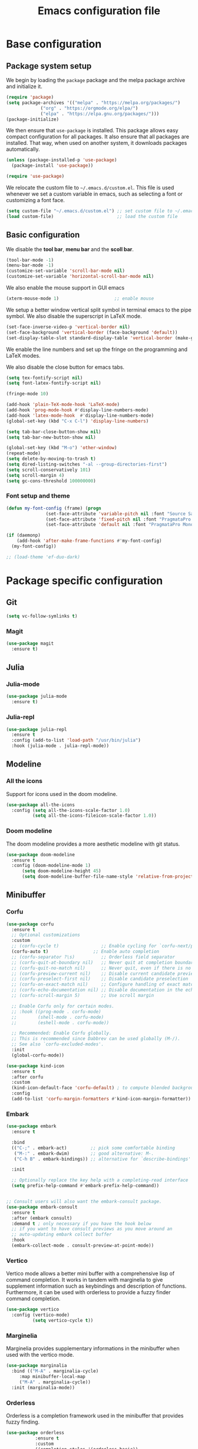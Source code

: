 #+title: Emacs configuration file
#+PROPERTY: header-args:emacs-lisp :tangle ./init.el :mkdirp yes

* Base configuration

** Package system setup

We begin by loading the ~package~ package and the melpa package
archive and initialize it.

#+begin_src emacs-lisp
  (require 'package)
  (setq package-archives '(("melpa" . "https://melpa.org/packages/")
			   ("org" . "https://orgmode.org/elpa/")
			   ("elpa" . "https://elpa.gnu.org/packages/")))
  (package-initialize)
#+end_src

We then ensure that =use-package= is installed. This package allows
easy compact configuration for all packages. It also ensure that all
packages are installed. That way, when used on another system, it
downloads packages automatically.

#+begin_src emacs-lisp
  (unless (package-installed-p 'use-package)
    (package-install 'use-package))

  (require 'use-package)
#+end_src

We relocate the custom file to =~/.emacs.d/custom.el=. This file is
used whenever we set a custom variable in emacs, such as selecting a
font or customizing a font face.

#+begin_src emacs-lisp
    (setq custom-file "~/.emacs.d/custom.el") ;; set custom file to ~/.emacs.d/custom.el
    (load custom-file)                        ;; load the custom file
#+end_src

** Basic configuration

We disable the *tool bar*, *menu bar* and the *scoll bar*.

#+begin_src emacs-lisp
  (tool-bar-mode -1)
  (menu-bar-mode -1)
  (customize-set-variable 'scroll-bar-mode nil)
  (customize-set-variable 'horizontal-scroll-bar-mode nil)
#+end_src

 We also enable the mouse support in GUI emacs

#+begin_src emacs-lisp
  (xterm-mouse-mode 1)                     ;; enable mouse
#+end_src

We setup a better window vertical split symbol in terminal emacs to
the pipe symbol. We also disable the superscript in LaTeX mode.

#+begin_src emacs-lisp
  (set-face-inverse-video-p 'vertical-border nil)
  (set-face-background 'vertical-border (face-background 'default))
  (set-display-table-slot standard-display-table 'vertical-border (make-glyph-code ?┃))  
#+end_src

We enable the line numbers and set up the fringe on the programming
and LaTeX modes.

We also disable the close button for emacs tabs.

#+begin_src emacs-lisp
  (setq tex-fontify-script nil)
  (setq font-latex-fontify-script nil)

  (fringe-mode 10)

  (add-hook 'plain-TeX-mode-hook 'LaTeX-mode)
  (add-hook 'prog-mode-hook #'display-line-numbers-mode)
  (add-hook 'latex-mode-hook  #'display-line-numbers-mode)
  (global-set-key (kbd "C-x C-l") 'display-line-numbers)

  (setq tab-bar-close-button-show nil)
  (setq tab-bar-new-button-show nil)
#+end_src

#+begin_src emacs-lisp
  (global-set-key (kbd "M-o") 'other-window)
  (repeat-mode)
  (setq delete-by-moving-to-trash t)
  (setq dired-listing-switches "-al --group-directories-first")
  (setq scroll-conservatively 101)
  (setq scroll-margin 4)
  (setq gc-cons-threshold 100000000)  
#+end_src

*** Font setup and theme

#+BEGIN_SRC emacs-lisp
  (defun my-font-config (frame) (progn
			     (set-face-attribute 'variable-pitch nil :font "Source Sans Pro-20")
			     (set-face-attribute 'fixed-pitch nil :font "PragmataPro Mono Liga-19")
			     (set-face-attribute 'default nil :font "PragmataPro Mono Liga-19")))

  (if (daemonp)
      (add-hook 'after-make-frame-functions #'my-font-config)
    (my-font-config))
#+END_SRC

#+BEGIN_SRC emacs-lisp
  ;; (load-theme 'ef-duo-dark)
#+END_SRC

* Package specific configuration
** Git

#+begin_src emacs-lisp
  (setq vc-follow-symlinks t)
#+end_src

*** Magit

#+begin_src emacs-lisp
  (use-package magit
    :ensure t)
#+end_src

** Julia
*** Julia-mode

#+begin_src emacs-lisp
  (use-package julia-mode
    :ensure t)
#+end_src

*** Julia-repl

#+begin_src emacs-lisp
  (use-package julia-repl
    :ensure t
    :config (add-to-list 'load-path "/usr/bin/julia")
    :hook (julia-mode . julia-repl-mode))
#+end_src

** Modeline
*** All the icons

Support for icons used in the doom modeline.

#+begin_src emacs-lisp
  (use-package all-the-icons
    :config (setq all-the-icons-scale-factor 1.0)
            (setq all-the-icons-fileicon-scale-factor 1.0))
#+end_src

*** Doom modeline

The doom modeline provides a more aesthetic modeline with git status.

#+begin_src emacs-lisp
    (use-package doom-modeline
      :ensure t
      :config (doom-modeline-mode 1)
	      (setq doom-modeline-height 45)
	      (setq doom-modeline-buffer-file-name-style 'relative-from-project))
#+end_src

** Minibuffer
*** Corfu

#+BEGIN_SRC emacs-lisp
  (use-package corfu
    :ensure t
    ;; Optional customizations
    :custom
    ;; (corfu-cycle t)                ;; Enable cycling for `corfu-next/previous'
    (corfu-auto t)                 ;; Enable auto completion
    ;; (corfu-separator ?\s)          ;; Orderless field separator
    ;; (corfu-quit-at-boundary nil)   ;; Never quit at completion boundary
    ;; (corfu-quit-no-match nil)      ;; Never quit, even if there is no match
    ;; (corfu-preview-current nil)    ;; Disable current candidate preview
    ;; (corfu-preselect-first nil)    ;; Disable candidate preselection
    ;; (corfu-on-exact-match nil)     ;; Configure handling of exact matches
    ;; (corfu-echo-documentation nil) ;; Disable documentation in the echo area
    ;; (corfu-scroll-margin 5)        ;; Use scroll margin

    ;; Enable Corfu only for certain modes.
    ;; :hook ((prog-mode . corfu-mode)
    ;;        (shell-mode . corfu-mode)
    ;;        (eshell-mode . corfu-mode))

    ;; Recommended: Enable Corfu globally.
    ;; This is recommended since Dabbrev can be used globally (M-/).
    ;; See also `corfu-excluded-modes'.
    :init
    (global-corfu-mode))

  (use-package kind-icon
    :ensure t
    :after corfu
    :custom
    (kind-icon-default-face 'corfu-default) ; to compute blended backgrounds correctly
    :config
    (add-to-list 'corfu-margin-formatters #'kind-icon-margin-formatter))
#+END_SRC

*** Embark

#+BEGIN_SRC emacs-lisp
  (use-package embark
    :ensure t

    :bind
    (("C-;" . embark-act)         ;; pick some comfortable binding
     ("M-:" . embark-dwim)        ;; good alternative: M-.
     ("C-h B" . embark-bindings)) ;; alternative for `describe-bindings'

    :init

    ;; Optionally replace the key help with a completing-read interface
    (setq prefix-help-command #'embark-prefix-help-command))


  ;; Consult users will also want the embark-consult package.
  (use-package embark-consult
    :ensure t
    :after (embark consult)
    :demand t ; only necessary if you have the hook below
    ;; if you want to have consult previews as you move around an
    ;; auto-updating embark collect buffer
    :hook
    (embark-collect-mode . consult-preview-at-point-mode))
#+END_SRC

*** Vertico

Vertico mode allows a better mini buffer with a comprehensive lisp of
command completion. It works in tandem with marginelia to give
supplement information such as keybindings and description of
functions. Furthermore, it can be used with orderless to provide a
fuzzy finder command completion.

#+begin_src emacs-lisp
  (use-package vertico
    :config (vertico-mode)
            (setq vertico-cycle t))
#+end_src

*** Marginelia

Marginelia provides supplementary informations in the minibuffer when
used with the vertico mode.

#+begin_src emacs-lisp
  (use-package marginalia
    :bind (("M-A" . marginalia-cycle)
	   :map minibuffer-local-map
	   ("M-A" . marginalia-cycle))
    :init (marginalia-mode))
#+end_src

*** Orderless

Orderless is a completion framework used in the minibuffer that
provides fuzzy finding.

#+begin_src emacs-lisp
  (use-package orderless
             :ensure t
             :custom
             ((completion-styles '(orderless basic))
             (completion-category-overrides '((file (styles basic partial-completion))))))
#+end_src

** Org mode
*** Org-bullets

#+begin_src emacs-lisp
  (use-package org-bullets
    :after (org)
    :ensure t)
#+end_src

*** Org-mode

#+begin_src emacs-lisp
  (use-package org
    :ensure t
    :hook (org-mode . org-bullets-mode)
    :config (setq org-agenda-files '("~/org/"))
    (setq org-agenda-start-with-log-mode t)
    (setq org-log-done 'time)
    (setq org-log-into-drawer t)
    (setq org-ellipsis " ")
    (setq org-src-fontify-natively t)
    (setq org-highlight-latex-and-related '(latex script entities))
    (setq org-format-latex-options (plist-put org-format-latex-options :scale 2.0))
    :bind ("C-c l" . org-store-link)
    ("C-c a" . org-agenda)
    ("C-c c" . org-capture))

  ;; (if (daemonp)
  ;;     (setq initial-major-mode 'org-mode))

  (org-babel-do-load-languages
   'org-babel-load-languages
   '((python . t)
     (julia . t)))
#+end_src

#+begin_src emacs-lisp
  (use-package htmlize
    :ensure t)
#+end_src

** Elfeed

#+begin_src emacs-lisp
(setq elfeed-feeds
      '("https://protesilaos.com/codelog.xml"))
#+end_src

** Miscellaneous
*** Autothemer

#+begin_src emacs-lisp
  (use-package autothemer
    :ensure t)
#+end_src

*** Beacon

#+BEGIN_SRC emacs-lisp
  (use-package beacon
    :ensure t
    :config (beacon-mode 1))

  (global-hl-line-mode 1)
#+END_SRC

*** Consult

The consult package provides many commands such as a better switch
buffer command ~consult-buffer~ that adds a live preview of the
currently selection buffer in the minibuffer list. Many more useful
commands such as ~consult-yank-pop~, ~consult-{theme,man,line,imenu}~
are either used via the minibuffer are bound to keybindings.

#+begin_src emacs-lisp
    (use-package consult
      :ensure t
      :bind ("C-x b" . consult-buffer)
	     ("C-x C-b" . consult-buffer-other-window)
	     ("C-x p b" . consult-project-buffer)
	     ("C-c s" . consult-imenu-multi)
	     ("M-y" . consult-yank-pop)
	     ("M-s" . consult-line)
	     ("C-c o" . consult-file-externally))
#+end_src

*** Pdf-tools

Pdf-tools provides a better alternative to the doc-view mode. It
allows to load pdfs quickly and also provides a dark theme that adapts
to the current theme background. It provides with an outline of the
document (if provided in the meta-data of the .pdf). The only drawback
of this mode is that it needs to be loaded (either on startup in
daemon mode or before opening a pdf document) and the load time is non
negligeable.

#+begin_src emacs-lisp
    (use-package pdf-tools
      :ensure t
      :hook (pdf-tools-enabled . pdf-view-midnight-minor-mode))

    (if (daemonp)
	(pdf-tools-install))
#+end_src

*** Popper

#+BEGIN_SRC emacs-lisp
  ;; (use-package popper
  ;;   :ensure t ; or :straight t
  ;;   :bind (("C-S-p"   . popper-toggle-latest)
  ;; 	 ("C-S-z"   . popper-cycle)
  ;; 	 ("C-M-`" . popper-toggle-type))
  ;;   :init
  ;;   (setq popper-reference-buffers
  ;; 	'("\\*Messages\\*"
  ;; 	  "Output\\*$"
  ;; 	  "\\*Async Shell Command\\*"
  ;; 	  ;; help-mode
  ;; 	  compilation-mode))
  ;;   (popper-mode +1)
  ;;   (popper-echo-mode +1))
#+END_SRC

*** Vterm

We ensure the vterm package and set the keybinding ~M-T~ to open a new
terminal buffer.

#+begin_src emacs-lisp
     (use-package vterm
       :ensure t
       :bind ("M-T" . vterm))
#+end_src

*** Rainbow-mode

#+begin_src emacs-lisp
  (use-package rainbow-mode
    :ensure t)
#+end_src

*** Transpose-frame

The =transpose-frame= package provide commands to do windows
manipulation.

#+begin_src emacs-lisp
  (use-package transpose-frame
    :ensure t)
#+end_src

We modify the window movement commands defined in the
=transpose-frame= package to =cycle= in the four direction and we
bound these modification to the keybindings ~M-{n,p,f,b}~ for changing
frame and ~M-{N,P,F,B}~ for switching buffers.

#+begin_src emacs-lisp
  (defun my/windmove-right ()
    "change focus to the window on the right it is exists, otherwise change focus to the left"
    (interactive)
    (cond
     ((window-in-direction 'right) (windmove-right))
     ((window-in-direction 'left)  (windmove-left))))

  (defun my/windmove-left ()
    "change focus to the window on the left it is exists, otherwise change focus to the right"
    (interactive)
    (cond
     ((window-in-direction 'left) (windmove-left))
     ((window-in-direction 'right)  (windmove-right))))

  (defun my/windmove-up ()
    "change focus to the window above it is exists, otherwise change focus to the window below"
    (interactive)
    (cond
     ((window-in-direction 'above) (windmove-up))
     ((window-in-direction 'below)  (windmove-down))))

  (defun my/windmove-down ()
    "change focus to the window below it is exists, otherwise change focus to the window above"
    (interactive)
    (cond
     ((window-in-direction 'below) (windmove-down))
     ((window-in-direction 'above)  (windmove-up))))


  ;; unbind clone buffer in info mode and bind windmove down
  (add-hook 'Info-mode-hook (lambda () (progn (local-unset-key (kbd "M-n"))
					      (local-set-key (kbd "M-n") 'my/windmove-down))))

  (global-set-key (kbd "M-n") 'my/windmove-down)
  (global-set-key (kbd "M-p") 'my/windmove-up)
  (global-set-key (kbd "M-f") 'my/windmove-right)
  (global-set-key (kbd "M-b") 'my/windmove-left)

  (global-set-key (kbd "M-N") 'flip-frame)
  (global-set-key (kbd "M-P") 'flip-frame)
  (global-set-key (kbd "M-F") 'flop-frame)
  (global-set-key (kbd "M-B") 'flop-frame)
  (global-set-key (kbd "M-R") 'transpose-frame)

#+end_src

*** Xclip

We use ~xclip-mode~ to be able to copy/paste in and out of emacs.

#+begin_src emacs-lisp
  (use-package xclip
    :ensure t
    :config (xclip-mode t))
  #+end_src
  
